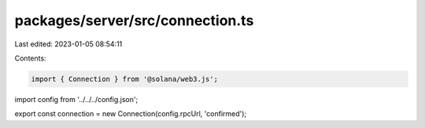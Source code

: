 packages/server/src/connection.ts
=================================

Last edited: 2023-01-05 08:54:11

Contents:

.. code-block:: ts

    import { Connection } from '@solana/web3.js';
import config from '../../../config.json';

export const connection = new Connection(config.rpcUrl, 'confirmed');


